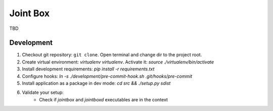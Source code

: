 Joint Box
=========

TBD

Development
-----------

1. Checkout git repository: ``git clone``. Open terminal and change dir to the project root.
2. Create virtual environment: `virtualenv virtualenv`. Activate it: `source ./virtualenv/bin/activate`
3. Install development requirements: `pip install -r requirements.txt`
4. Configure hooks: `ln -s ./development/pre-commit-hook.sh .git/hooks/pre-commit`
5. Install application as a package in dev mode: `cd src && ./setup.py sdist`
6. Validate your setup:
    * Check if `jointbox` and `jointboxd` executables are in the context